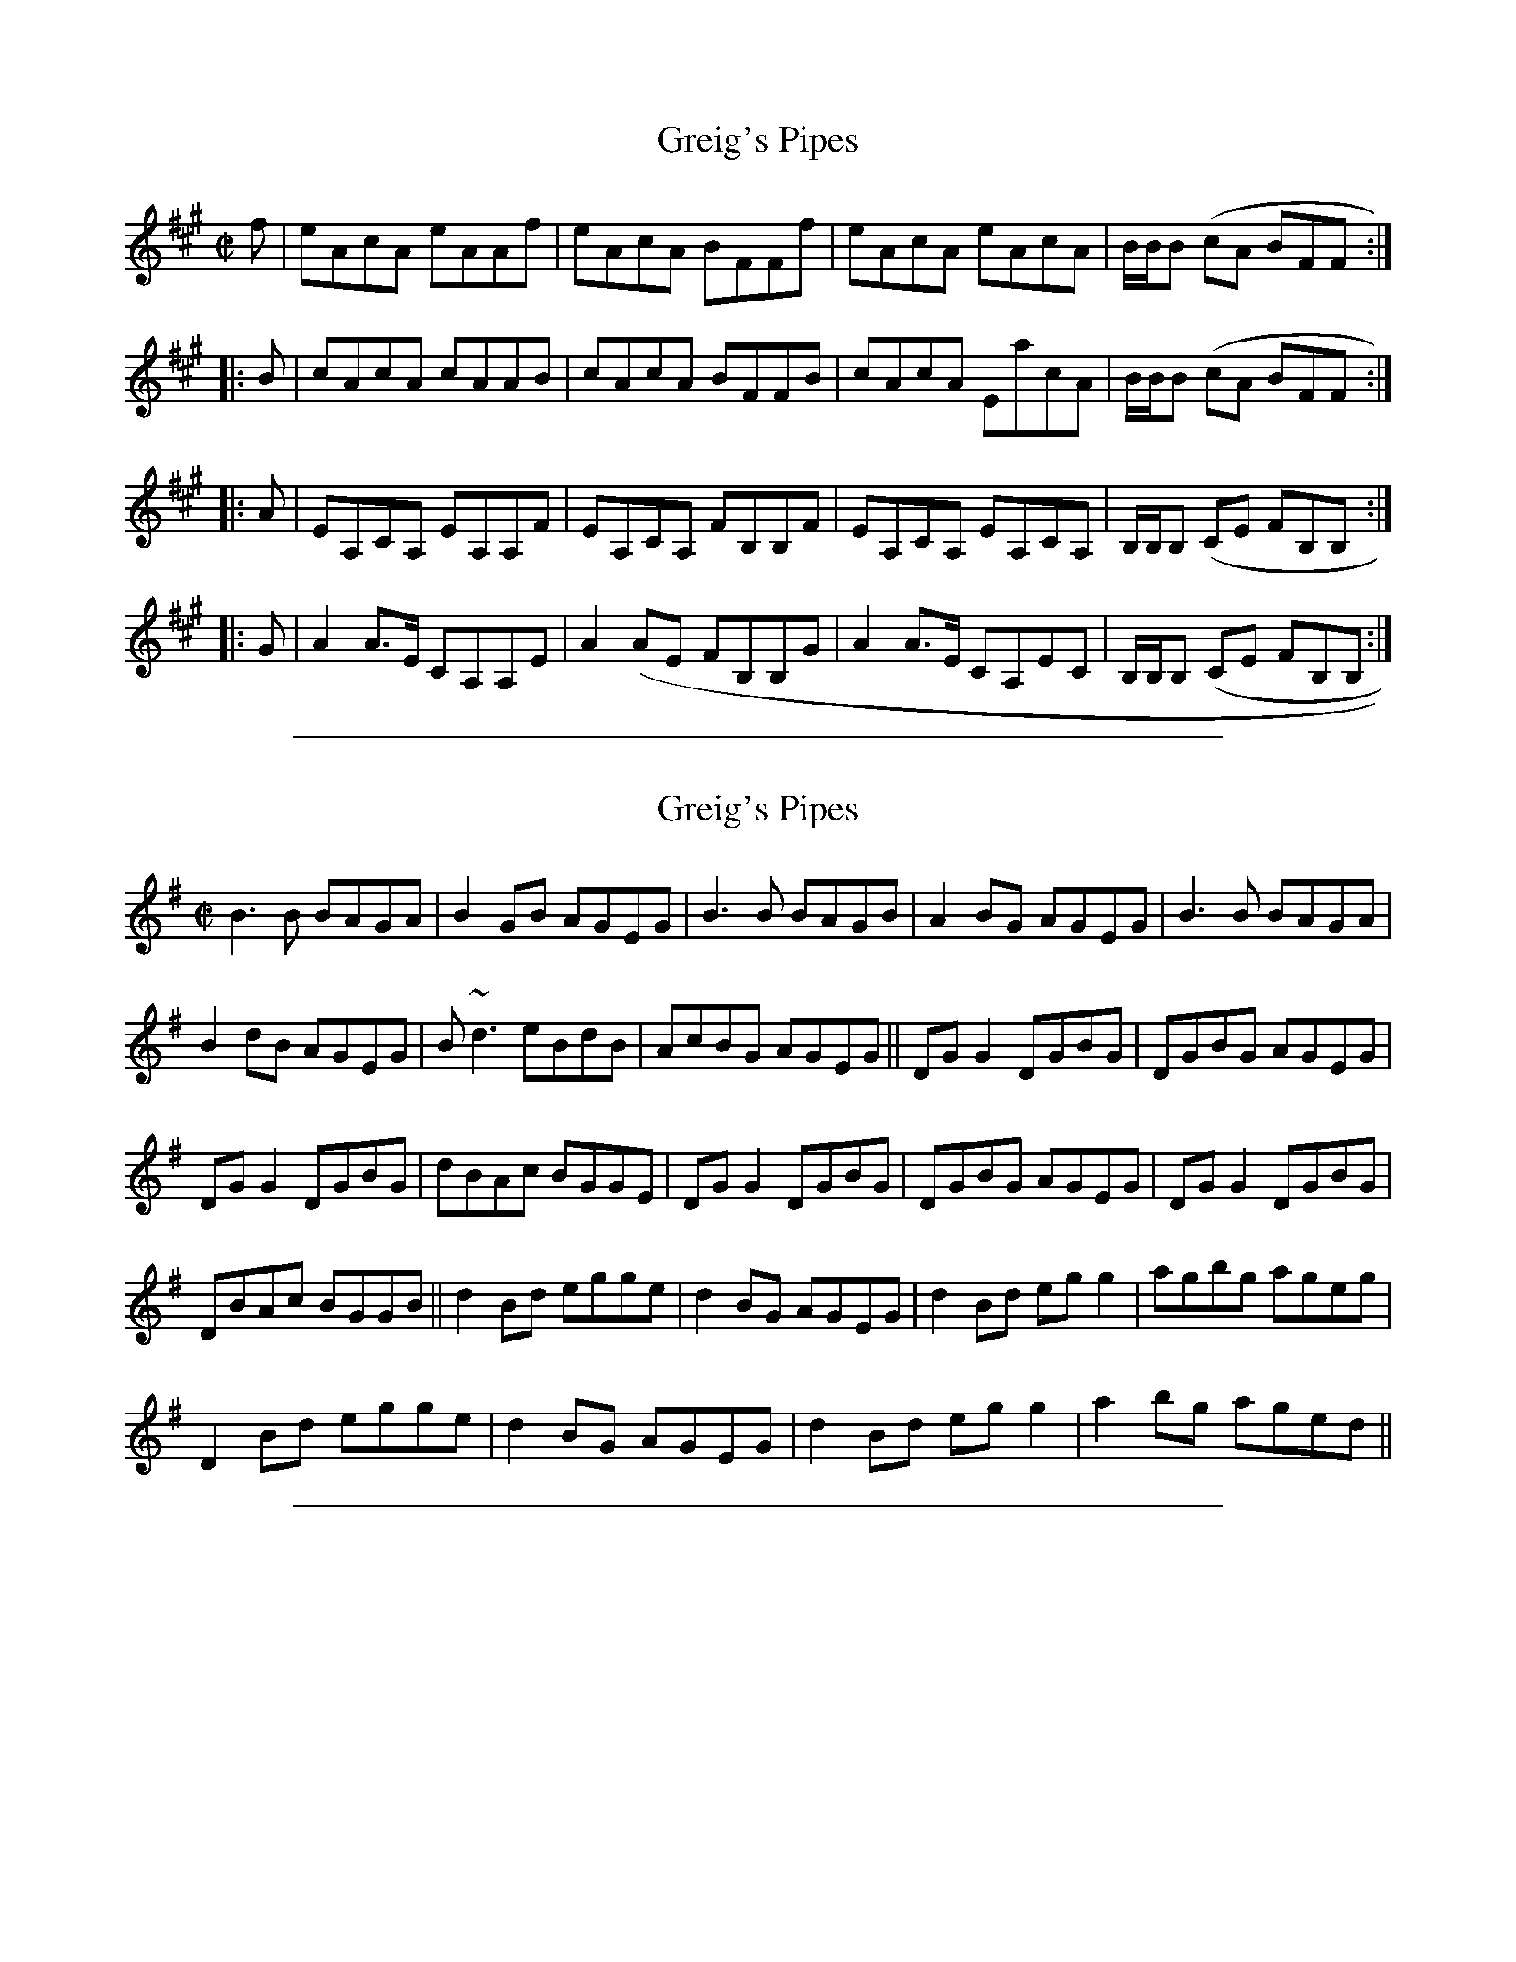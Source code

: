 
X: 1
T: Greig's Pipes
L:1/8
M:C|
S:Reel
B:The Athole Collection
K:A
f|eAcA eAAf|eAcA BFFf|eAcA eAcA|B/B/B (cA BFF:|
|:B|cAcA cAAB|cAcA BFFB|cAcA EacA|B/B/B (cA BFF:|
|:A|EA,CA, EA,A,F|EA,CA, FB,B,F|EA,CA, EA,CA,|B,/B,/B, (CE FB,B,:|
|:G|A2 A>E CA,A,E|A2 (AE FB,B,G|A2 A>E CA,EC|B,/B,/B, (CE FB,B,:|


%%sep 3 1 500

X: 2
T: Greig's Pipes
L:1/8
M:C|
K:G
B3 B BAGA|B2 GB AGEG|B3 B BAGB|A2BG AGEG|B3B BAGA|
B2 dB AGEG|B~d3 eBdB|AcBG AGEG||DG G2 DGBG|DGBG AGEG|
DG G2 DGBG|dBAc BGGE|DG G2 DGBG|DGBG AGEG|DG G2 DGBG|
DBAc BGGB||d2 Bd egge|d2 BG AGEG|d2 Bd eg g2|agbg ageg|
D2 Bd egge|d2 BG AGEG|d2 Bd eg g2|a2 bg aged||


%%sep 3 1 500

X: 3
T: Greig's Pipes
C: Neil Stewart (1761)
R: strathspey
N: Also played as a reel
M: 4/4
L: 1/8
S: O'Farrell's Pocket Companion 1804-10
R: Reel
K: D
f/g/ | "D"a>d f>d a>d f>b | a>d f>d "Em"e<B "A7"Bf/g/ | "D"a>d f>d a<d f>d | "Em"e/e/e f>d "A7"e<B B2 :|
|: e | "D"f>d f>d f<d d>e | f>d f>d "Em"e<B "A7"B>e   | "D"f>d f>d A<d f>d | "Em"e/e/e f>d "A7"e<B B2 :|
|: d | "D"A>D F>D A<D D>d | A>D F>D "Em"B<E "A7"E>d      | "D"A>D F>D A<D   F>D | "G"G>B "D"F>A "Em"G<E "A7"E :|
|: c | "D"d>e d>A F<D D>c | d/c/B/A/ d>A "Em"B<E "A7"E>c | "D"d>e d>A F/G/A F>D | "G"G>B "D"F>A "Em"B<E "A7"E :|
